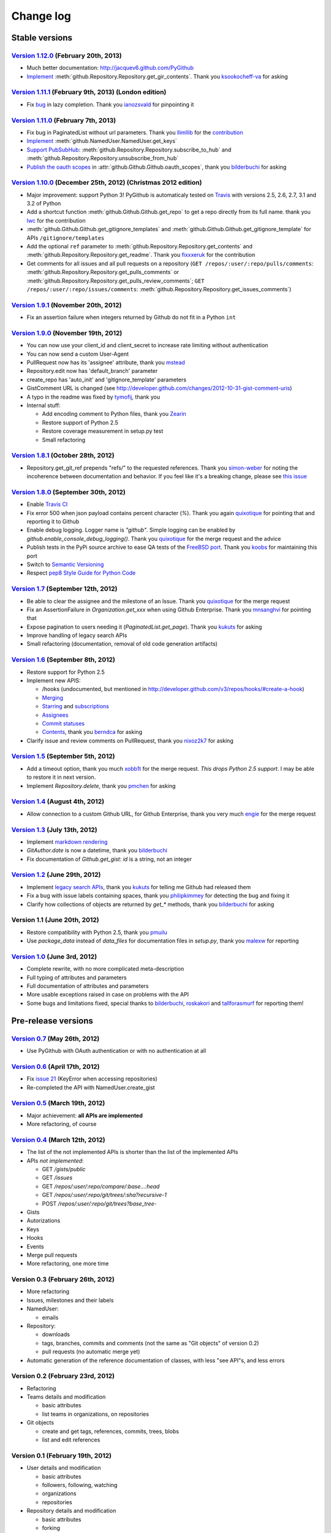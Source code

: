 Change log
==========

Stable versions
~~~~~~~~~~~~~~~

`Version 1.12.0 <https://github.com/jacquev6/PyGithub/issues?milestone=22&state=closed>`_ (February 20th, 2013)
---------------------------------------------------------------------------------------------------------------

* Much better documentation: http://jacquev6.github.com/PyGithub
* `Implement <https://github.com/jacquev6/PyGithub/issues/140>`_ :meth:`github.Repository.Repository.get_gir_contents`. Thank you `ksookocheff-va <https://github.com/ksookocheff-va>`_ for asking

`Version 1.11.1 <https://github.com/jacquev6/PyGithub/issues?milestone=21&state=closed>`_ (February 9th, 2013) (London edition)
-------------------------------------------------------------------------------------------------------------------------------

* Fix `bug <https://github.com/jacquev6/PyGithub/issues/139#issuecomment-13280121>`_ in lazy completion. Thank you `ianozsvald <https://github.com/ianozsvald>`_ for pinpointing it

`Version 1.11.0 <https://github.com/jacquev6/PyGithub/issues?milestone=19&state=closed>`_ (February 7th, 2013)
--------------------------------------------------------------------------------------------------------------

* Fix bug in PaginatedList without url parameters. Thank you `llimllib <https://github.com/llimllib>`_ for the `contribution <https://github.com/jacquev6/PyGithub/pull/133>`_
* `Implement <https://github.com/jacquev6/PyGithub/issues/130>`_ :meth:`github.NamedUser.NamedUser.get_keys`
* `Support PubSubHub <https://github.com/jacquev6/PyGithub/issues/129>`_: :meth:`github.Repository.Repository.subscribe_to_hub` and :meth:`github.Repository.Repository.unsubscribe_from_hub`
* `Publish the oauth scopes <https://github.com/jacquev6/PyGithub/issues/134>`_ in :attr:`github.Github.Github.oauth_scopes`, thank you `bilderbuchi <https://github.com/bilderbuchi>`_ for asking

`Version 1.10.0 <https://github.com/jacquev6/PyGithub/issues?milestone=16&state=closed>`_ (December 25th, 2012) (Christmas 2012 edition)
----------------------------------------------------------------------------------------------------------------------------------------

* Major improvement: support Python 3! PyGithub is automaticaly tested on `Travis <http://travis-ci.org/jacquev6/PyGithub>`_ with versions 2.5, 2.6, 2.7, 3.1 and 3.2 of Python
* Add a shortcut function :meth:`github.Github.Github.get_repo` to get a repo directly from its full name. thank you `lwc <https://github.com/lwc>`_ for the contribution
* :meth:`github.Github.Github.get_gitignore_templates` and :meth:`github.Github.Github.get_gitignore_template` for APIs ``/gitignore/templates``
* Add the optional ``ref`` parameter to :meth:`github.Repository.Repository.get_contents` and :meth:`github.Repository.Repository.get_readme`. Thank you `fixxxeruk <https://github.com/fixxxeruk>`_ for the contribution
* Get comments for all issues and all pull requests on a repository (``GET /repos/:user/:repo/pulls/comments``: :meth:`github.Repository.Repository.get_pulls_comments` or :meth:`github.Repository.Repository.get_pulls_review_comments`; ``GET /repos/:user/:repo/issues/comments``: :meth:`github.Repository.Repository.get_issues_comments`)

`Version 1.9.1 <https://github.com/jacquev6/PyGithub/issues?milestone-17&state-closed>`_ (November 20th, 2012)
--------------------------------------------------------------------------------------------------------------

* Fix an assertion failure when integers returned by Github do not fit in a Python ``int``

`Version 1.9.0 <https://github.com/jacquev6/PyGithub/issues?milestone-14&state-closed>`_ (November 19th, 2012)
--------------------------------------------------------------------------------------------------------------

* You can now use your client_id and client_secret to increase rate limiting without authentication
* You can now send a custom User-Agent
* PullRequest now has its 'assignee' attribute, thank you `mstead <https://github.com/mstead>`_
* Repository.edit now has 'default_branch' parameter
* create_repo has 'auto_init' and 'gitignore_template' parameters
* GistComment URL is changed (see http://developer.github.com/changes/2012-10-31-gist-comment-uris)
* A typo in the readme was fixed by `tymofij <https://github.com/tymofij>`_, thank you
* Internal stuff:

  + Add encoding comment to Python files, thank you `Zearin <https://github.com/Zearin>`_
  + Restore support of Python 2.5
  + Restore coverage measurement in setup.py test
  + Small refactoring

`Version 1.8.1 <https://github.com/jacquev6/PyGithub/issues?milestone-15&state-closed>`_ (October 28th, 2012)
-------------------------------------------------------------------------------------------------------------

* Repository.get_git_ref prepends "refs/" to the requested references. Thank you `simon-weber <https://github.com/simon-weber>`_ for noting the incoherence between documentation and behavior. If you feel like it's a breaking change, please see `this issue <https://github.com/jacquev6/PyGithub/issues/104>`_

`Version 1.8.0 <https://github.com/jacquev6/PyGithub/issues?milestone-13&state-closed>`_ (September 30th, 2012)
---------------------------------------------------------------------------------------------------------------

* Enable `Travis CI <http://travis-ci.org/#!/jacquev6/PyGithub>`_
* Fix error 500 when json payload contains percent character (`%`). Thank you again `quixotique <https://github.com/quixotique>`_ for pointing that and reporting it to Github
* Enable debug logging. Logger name is `"github"`. Simple logging can be enabled by `github.enable_console_debug_logging()`. Thank you `quixotique <https://github.com/quixotique>`_ for the merge request and the advice
* Publish tests in the PyPi source archive to ease QA tests of the `FreeBSD port <http://www.freshports.org/devel/py-pygithub>`_. Thank you `koobs <https://github.com/koobs>`_ for maintaining this port
* Switch to `Semantic Versioning <http://semver.org/>`_
* Respect `pep8 Style Guide for Python Code <http://www.python.org/dev/peps/pep-0008>`_

`Version 1.7 <https://github.com/jacquev6/PyGithub/issues?milestone-12&state-closed>`_ (September 12th, 2012)
-------------------------------------------------------------------------------------------------------------

* Be able to clear the assignee and the milestone of an Issue. Thank you `quixotique <https://github.com/quixotique>`_ for the merge request
* Fix an AssertionFailure in `Organization.get_xxx` when using Github Enterprise. Thank you `mnsanghvi <https://github.com/mnsanghvi>`_ for pointing that
* Expose pagination to users needing it (`PaginatedList.get_page`). Thank you `kukuts <https://github.com/kukuts>`_ for asking
* Improve handling of legacy search APIs
* Small refactoring (documentation, removal of old code generation artifacts)

`Version 1.6 <https://github.com/jacquev6/PyGithub/issues?milestone-10&state-closed>`_ (September 8th, 2012)
------------------------------------------------------------------------------------------------------------

* Restore support for Python 2.5
* Implement new APIS:

  * /hooks (undocumented, but mentioned in http://developer.github.com/v3/repos/hooks/#create-a-hook)
  * `Merging <http://developer.github.com/v3/repos/merging>`_
  * `Starring <http://developer.github.com/v3/repos/starring>`_ and `subscriptions <http://developer.github.com/v3/repos/watching>`_
  * `Assignees <http://developer.github.com/v3/issues/assignees>`_
  * `Commit statuses <http://developer.github.com/v3/repos/statuses>`_
  * `Contents <http://developer.github.com/v3/repos/contents>`_, thank you `berndca <https://github.com/berndca>`_ for asking

* Clarify issue and review comments on PullRequest, thank you `nixoz2k7 <https://github.com/nixoz2k7>`_ for asking

`Version 1.5 <https://github.com/jacquev6/PyGithub/issues?milestone-9&state-closed>`_ (September 5th, 2012)
-----------------------------------------------------------------------------------------------------------

* Add a timeout option, thank you much `xobb1t <https://github.com/xobb1t>`_ for the merge request. *This drops Python 2.5 support*. I may be able to restore it in next version.
* Implement `Repository.delete`, thank you `pmchen <https://github.com/pmchen>`_ for asking

`Version 1.4 <https://github.com/jacquev6/PyGithub/issues?milestone-8&state-closed>`_ (August 4th, 2012)
--------------------------------------------------------------------------------------------------------

* Allow connection to a custom Github URL, for Github Enterprise, thank you very much `engie <https://github.com/engie>`_ for the merge request

`Version 1.3 <https://github.com/jacquev6/PyGithub/issues?milestone-7&state-closed>`_ (July 13th, 2012)
-------------------------------------------------------------------------------------------------------

* Implement `markdown rendering <http://developer.github.com/v3/markdown>`_
* `GitAuthor.date` is now a datetime, thank you `bilderbuchi <https://github.com/bilderbuchi>`_
* Fix documentation of `Github.get_gist`: `id` is a string, not an integer

`Version 1.2 <https://github.com/jacquev6/PyGithub/issues?milestone-6&state-closed>`_ (June 29th, 2012)
-------------------------------------------------------------------------------------------------------

* Implement `legacy search APIs <http://developer.github.com/v3/search>`_, thank you `kukuts <https://github.com/kukuts>`_ for telling me Github had released them
* Fix a bug with issue labels containing spaces, thank you `philipkimmey <https://github.com/philipkimmey>`_ for detecting the bug and fixing it
* Clarify how collections of objects are returned by `get_*` methods, thank you `bilderbuchi <https://github.com/bilderbuchi>`_ for asking

Version 1.1 (June 20th, 2012)
-----------------------------

* Restore compatibility with Python 2.5, thank you `pmuilu <https://github.com/pmuilu>`_
* Use `package_data` instead of `data_files` for documentation files in `setup.py`, thank you `malexw <https://github.com/malexw>`_ for reporting

`Version 1.0 <https://github.com/jacquev6/PyGithub/issues?milestone-2&state-closed>`_ (June 3rd, 2012)
------------------------------------------------------------------------------------------------------

* Complete rewrite, with no more complicated meta-description
* Full typing of attributes and parameters
* Full documentation of attributes and parameters
* More usable exceptions raised in case on problems with the API
* Some bugs and limitations fixed, special thanks to `bilderbuchi <https://github.com/bilderbuchi>`_, `roskakori <https://github.com/roskakori>`_ and `tallforasmurf <https://github.com/tallforasmurf>`_ for reporting them!

Pre-release versions
~~~~~~~~~~~~~~~~~~~~

`Version 0.7 <https://github.com/jacquev6/PyGithub/issues?milestone-5&state-closed>`_ (May 26th, 2012)
------------------------------------------------------------------------------------------------------

* Use PyGithub with OAuth authentication or with no authentication at all

`Version 0.6 <https://github.com/jacquev6/PyGithub/issues?milestone-4&state-closed>`_ (April 17th, 2012)
--------------------------------------------------------------------------------------------------------

* Fix `issue 21 <https://github.com/jacquev6/PyGithub/issues/21>`_ (KeyError when accessing repositories)
* Re-completed the API with NamedUser.create_gist


`Version 0.5 <https://github.com/jacquev6/PyGithub/issues?milestone-3&state-closed>`_ (March 19th, 2012)
--------------------------------------------------------------------------------------------------------

* Major achievement: **all APIs are implemented**
* More refactoring, of course

`Version 0.4 <https://github.com/jacquev6/PyGithub/issues?milestone-1&state-closed>`_ (March 12th, 2012)
--------------------------------------------------------------------------------------------------------

* The list of the not implemented APIs is shorter than the list of the implemented APIs
* APIs *not implemented*:

  * GET `/gists/public`
  * GET `/issues`
  * GET `/repos/:user/:repo/compare/:base...:head`
  * GET `/repos/:user/:repo/git/trees/:sha?recursive-1`
  * POST `/repos/:user/:repo/git/trees?base_tree-`

* Gists
* Autorizations
* Keys
* Hooks
* Events
* Merge pull requests
* More refactoring, one more time

Version 0.3 (February 26th, 2012)
---------------------------------

* More refactoring
* Issues, milestones and their labels
* NamedUser:

  * emails

* Repository:

  * downloads
  * tags, branches, commits and comments (not the same as "Git objects" of version 0.2)
  * pull requests (no automatic merge yet)

* Automatic generation of the reference documentation of classes, with less "see API"s, and less errors

Version 0.2 (February 23rd, 2012)
---------------------------------

* Refactoring
* Teams details and modification

  * basic attributes
  * list teams in organizations, on repositories

* Git objects

  * create and get tags, references, commits, trees, blobs
  * list and edit references

Version 0.1 (February 19th, 2012)
---------------------------------

* User details and modification

  * basic attributes
  * followers, following, watching
  * organizations
  * repositories

* Repository details and modification

  * basic attributes
  * forking
  * collaborators, contributors, watchers

* Organization details and modification

  * basic attributes
  * members and public members
